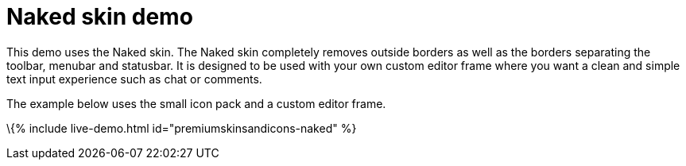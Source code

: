 = Naked skin demo

:title_nav: Naked Demo :description: Naked Demo :keywords: skin skins icon icons customize theme

This demo uses the Naked skin. The Naked skin completely removes outside borders as well as the borders separating the toolbar, menubar and statusbar. It is designed to be used with your own custom editor frame where you want a clean and simple text input experience such as chat or comments.

The example below uses the small icon pack and a custom editor frame.

\{% include live-demo.html id="premiumskinsandicons-naked" %}
